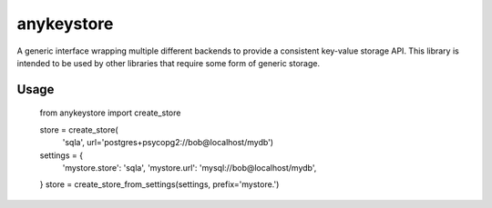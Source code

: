 ===========
anykeystore
===========

A generic interface wrapping multiple different backends to provide a
consistent key-value storage API. This library is intended to be used by other
libraries that require some form of generic storage.

Usage
=====

    from anykeystore import create_store

    store = create_store(
        'sqla', url='postgres+psycopg2://bob@localhost/mydb')

    settings = {
        'mystore.store': 'sqla',
        'mystore.url': 'mysql://bob@localhost/mydb',
    }
    store = create_store_from_settings(settings, prefix='mystore.')
